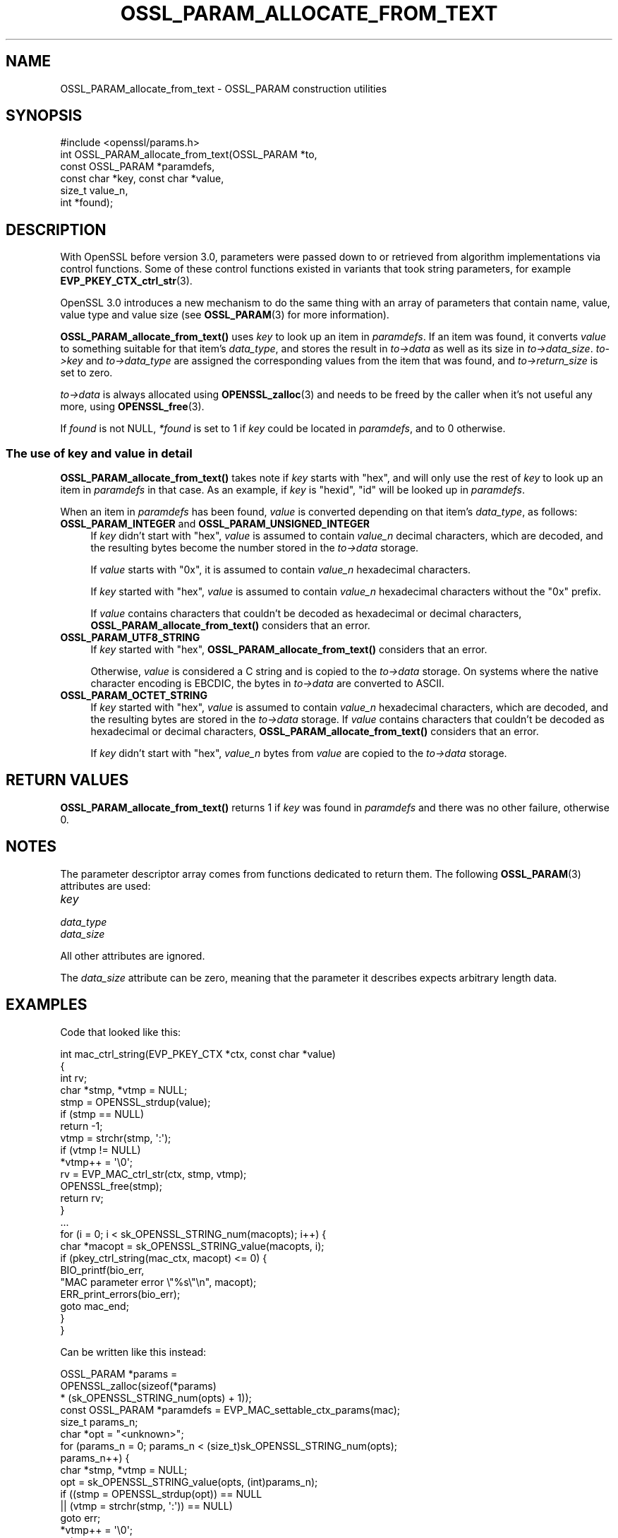.\" -*- mode: troff; coding: utf-8 -*-
.\" Automatically generated by Pod::Man 5.0102 (Pod::Simple 3.45)
.\"
.\" Standard preamble:
.\" ========================================================================
.de Sp \" Vertical space (when we can't use .PP)
.if t .sp .5v
.if n .sp
..
.de Vb \" Begin verbatim text
.ft CW
.nf
.ne \\$1
..
.de Ve \" End verbatim text
.ft R
.fi
..
.\" \*(C` and \*(C' are quotes in nroff, nothing in troff, for use with C<>.
.ie n \{\
.    ds C` ""
.    ds C' ""
'br\}
.el\{\
.    ds C`
.    ds C'
'br\}
.\"
.\" Escape single quotes in literal strings from groff's Unicode transform.
.ie \n(.g .ds Aq \(aq
.el       .ds Aq '
.\"
.\" If the F register is >0, we'll generate index entries on stderr for
.\" titles (.TH), headers (.SH), subsections (.SS), items (.Ip), and index
.\" entries marked with X<> in POD.  Of course, you'll have to process the
.\" output yourself in some meaningful fashion.
.\"
.\" Avoid warning from groff about undefined register 'F'.
.de IX
..
.nr rF 0
.if \n(.g .if rF .nr rF 1
.if (\n(rF:(\n(.g==0)) \{\
.    if \nF \{\
.        de IX
.        tm Index:\\$1\t\\n%\t"\\$2"
..
.        if !\nF==2 \{\
.            nr % 0
.            nr F 2
.        \}
.    \}
.\}
.rr rF
.\" ========================================================================
.\"
.IX Title "OSSL_PARAM_ALLOCATE_FROM_TEXT 3ossl"
.TH OSSL_PARAM_ALLOCATE_FROM_TEXT 3ossl 2025-07-01 3.5.1 OpenSSL
.\" For nroff, turn off justification.  Always turn off hyphenation; it makes
.\" way too many mistakes in technical documents.
.if n .ad l
.nh
.SH NAME
OSSL_PARAM_allocate_from_text
\&\- OSSL_PARAM construction utilities
.SH SYNOPSIS
.IX Header "SYNOPSIS"
.Vb 1
\& #include <openssl/params.h>
\&
\& int OSSL_PARAM_allocate_from_text(OSSL_PARAM *to,
\&                                   const OSSL_PARAM *paramdefs,
\&                                   const char *key, const char *value,
\&                                   size_t value_n,
\&                                   int *found);
.Ve
.SH DESCRIPTION
.IX Header "DESCRIPTION"
With OpenSSL before version 3.0, parameters were passed down to or
retrieved from algorithm implementations via control functions.
Some of these control functions existed in variants that took string
parameters, for example \fBEVP_PKEY_CTX_ctrl_str\fR\|(3).
.PP
OpenSSL 3.0 introduces a new mechanism to do the same thing with an
array of parameters that contain name, value, value type and value
size (see \fBOSSL_PARAM\fR\|(3) for more information).
.PP
\&\fBOSSL_PARAM_allocate_from_text()\fR uses \fIkey\fR to look up an item in
\&\fIparamdefs\fR.  If an item was found, it converts \fIvalue\fR to something
suitable for that item's \fIdata_type\fR, and stores the result in
\&\fIto\->data\fR as well as its size in \fIto\->data_size\fR.
\&\fIto\->key\fR and \fIto\->data_type\fR are assigned the corresponding
values from the item that was found, and \fIto\->return_size\fR is set
to zero.
.PP
\&\fIto\->data\fR is always allocated using \fBOPENSSL_zalloc\fR\|(3) and
needs to be freed by the caller when it's not useful any more, using
\&\fBOPENSSL_free\fR\|(3).
.PP
If \fIfound\fR is not NULL, \fI*found\fR is set to 1 if \fIkey\fR could be
located in \fIparamdefs\fR, and to 0 otherwise.
.SS "The use of \fIkey\fP and \fIvalue\fP in detail"
.IX Subsection "The use of key and value in detail"
\&\fBOSSL_PARAM_allocate_from_text()\fR takes note if \fIkey\fR starts with
"hex", and will only use the rest of \fIkey\fR to look up an item in
\&\fIparamdefs\fR in that case.  As an example, if \fIkey\fR is "hexid", "id"
will be looked up in \fIparamdefs\fR.
.PP
When an item in \fIparamdefs\fR has been found, \fIvalue\fR is converted
depending on that item's \fIdata_type\fR, as follows:
.IP "\fBOSSL_PARAM_INTEGER\fR and \fBOSSL_PARAM_UNSIGNED_INTEGER\fR" 4
.IX Item "OSSL_PARAM_INTEGER and OSSL_PARAM_UNSIGNED_INTEGER"
If \fIkey\fR didn't start with "hex", \fIvalue\fR is assumed to contain
\&\fIvalue_n\fR decimal characters, which are decoded, and the resulting
bytes become the number stored in the \fIto\->data\fR storage.
.Sp
If \fIvalue\fR starts with "0x", it is assumed to contain \fIvalue_n\fR
hexadecimal characters.
.Sp
If \fIkey\fR started with "hex", \fIvalue\fR is assumed to contain
\&\fIvalue_n\fR hexadecimal characters without the "0x" prefix.
.Sp
If \fIvalue\fR contains characters that couldn't be decoded as
hexadecimal or decimal characters, \fBOSSL_PARAM_allocate_from_text()\fR
considers that an error.
.IP \fBOSSL_PARAM_UTF8_STRING\fR 4
.IX Item "OSSL_PARAM_UTF8_STRING"
If \fIkey\fR started with "hex", \fBOSSL_PARAM_allocate_from_text()\fR
considers that an error.
.Sp
Otherwise, \fIvalue\fR is considered a C string and is copied to the
\&\fIto\->data\fR storage.
On systems where the native character encoding is EBCDIC, the bytes in
\&\fIto\->data\fR are converted to ASCII.
.IP \fBOSSL_PARAM_OCTET_STRING\fR 4
.IX Item "OSSL_PARAM_OCTET_STRING"
If \fIkey\fR started with "hex", \fIvalue\fR is assumed to contain
\&\fIvalue_n\fR hexadecimal characters, which are decoded, and the
resulting bytes are stored in the \fIto\->data\fR storage.
If \fIvalue\fR contains characters that couldn't be decoded as
hexadecimal or decimal characters, \fBOSSL_PARAM_allocate_from_text()\fR
considers that an error.
.Sp
If \fIkey\fR didn't start with "hex", \fIvalue_n\fR bytes from \fIvalue\fR are
copied to the \fIto\->data\fR storage.
.SH "RETURN VALUES"
.IX Header "RETURN VALUES"
\&\fBOSSL_PARAM_allocate_from_text()\fR returns 1 if \fIkey\fR was found in
\&\fIparamdefs\fR and there was no other failure, otherwise 0.
.SH NOTES
.IX Header "NOTES"
The parameter descriptor array comes from functions dedicated to
return them.
The following \fBOSSL_PARAM\fR\|(3) attributes are used:
.IP \fIkey\fR 4
.IX Item "key"
.PD 0
.IP \fIdata_type\fR 4
.IX Item "data_type"
.IP \fIdata_size\fR 4
.IX Item "data_size"
.PD
.PP
All other attributes are ignored.
.PP
The \fIdata_size\fR attribute can be zero, meaning that the parameter it
describes expects arbitrary length data.
.SH EXAMPLES
.IX Header "EXAMPLES"
Code that looked like this:
.PP
.Vb 4
\&  int mac_ctrl_string(EVP_PKEY_CTX *ctx, const char *value)
\&  {
\&      int rv;
\&      char *stmp, *vtmp = NULL;
\&
\&      stmp = OPENSSL_strdup(value);
\&      if (stmp == NULL)
\&          return \-1;
\&      vtmp = strchr(stmp, \*(Aq:\*(Aq);
\&      if (vtmp != NULL)
\&          *vtmp++ = \*(Aq\e0\*(Aq;
\&      rv = EVP_MAC_ctrl_str(ctx, stmp, vtmp);
\&      OPENSSL_free(stmp);
\&      return rv;
\&  }
\&
\&  ...
\&
\&
\&  for (i = 0; i < sk_OPENSSL_STRING_num(macopts); i++) {
\&      char *macopt = sk_OPENSSL_STRING_value(macopts, i);
\&
\&      if (pkey_ctrl_string(mac_ctx, macopt) <= 0) {
\&          BIO_printf(bio_err,
\&                     "MAC parameter error \e"%s\e"\en", macopt);
\&          ERR_print_errors(bio_err);
\&          goto mac_end;
\&      }
\&  }
.Ve
.PP
Can be written like this instead:
.PP
.Vb 6
\&  OSSL_PARAM *params =
\&      OPENSSL_zalloc(sizeof(*params)
\&                     * (sk_OPENSSL_STRING_num(opts) + 1));
\&  const OSSL_PARAM *paramdefs = EVP_MAC_settable_ctx_params(mac);
\&  size_t params_n;
\&  char *opt = "<unknown>";
\&
\&  for (params_n = 0; params_n < (size_t)sk_OPENSSL_STRING_num(opts);
\&       params_n++) {
\&      char *stmp, *vtmp = NULL;
\&
\&      opt = sk_OPENSSL_STRING_value(opts, (int)params_n);
\&      if ((stmp = OPENSSL_strdup(opt)) == NULL
\&              || (vtmp = strchr(stmp, \*(Aq:\*(Aq)) == NULL)
\&          goto err;
\&
\&      *vtmp++ = \*(Aq\e0\*(Aq;
\&      if (!OSSL_PARAM_allocate_from_text(&params[params_n],
\&                                         paramdefs, stmp,
\&                                         vtmp, strlen(vtmp), NULL))
\&          goto err;
\&  }
\&  params[params_n] = OSSL_PARAM_construct_end();
\&  if (!EVP_MAC_CTX_set_params(ctx, params))
\&      goto err;
\&  while (params_n\-\- > 0)
\&      OPENSSL_free(params[params_n].data);
\&  OPENSSL_free(params);
\&  /* ... */
\&  return;
\&
\& err:
\&  BIO_printf(bio_err, "MAC parameter error \*(Aq%s\*(Aq\en", opt);
\&  ERR_print_errors(bio_err);
.Ve
.SH "SEE ALSO"
.IX Header "SEE ALSO"
\&\fBOSSL_PARAM\fR\|(3), \fBOSSL_PARAM_int\fR\|(3)
.SH COPYRIGHT
.IX Header "COPYRIGHT"
Copyright 2019\-2021 The OpenSSL Project Authors. All Rights Reserved.
.PP
Licensed under the Apache License 2.0 (the "License").  You may not use
this file except in compliance with the License.  You can obtain a copy
in the file LICENSE in the source distribution or at
<https://www.openssl.org/source/license.html>.
